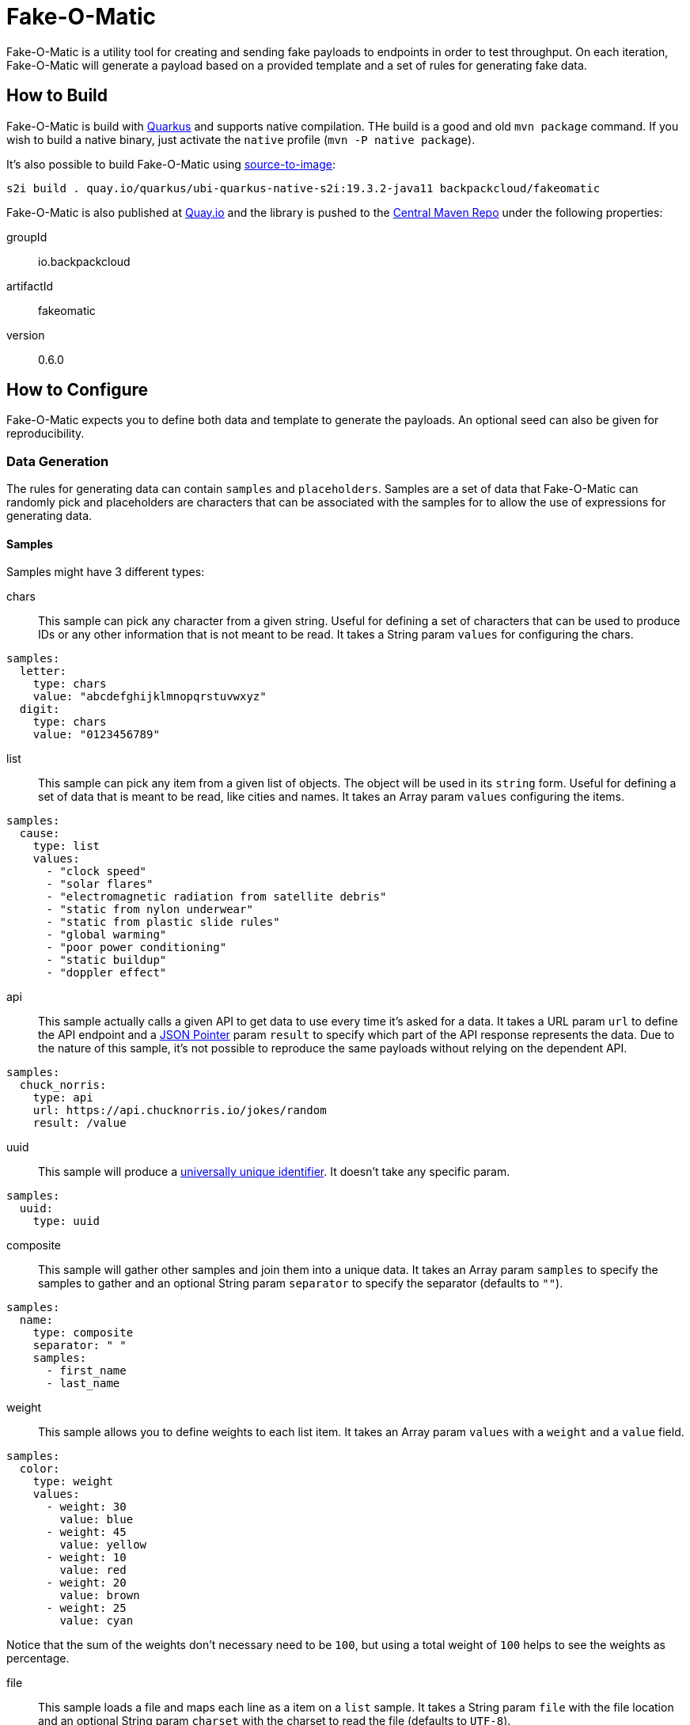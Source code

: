 = Fake-O-Matic

Fake-O-Matic is a utility tool for creating and sending fake payloads to endpoints in order to test throughput.
On each iteration, Fake-O-Matic will generate a payload based on a provided template and a set of rules for generating
fake data.

== How to Build

Fake-O-Matic is build with https://quarkus.io[Quarkus] and supports native compilation. THe build is a good and old
`mvn package` command. If you wish to build a native binary, just activate the `native` profile
(`mvn -P native package`).

It's also possible to build Fake-O-Matic using https://github.com/openshift/source-to-image[source-to-image]:

[source,shell script]
----
s2i build . quay.io/quarkus/ubi-quarkus-native-s2i:19.3.2-java11 backpackcloud/fakeomatic
----

Fake-O-Matic is also published at https://quay.io/backpackcloud/fakeomatic[Quay.io] and the library is pushed to the
https://repo1.maven.org/maven/[Central Maven Repo] under the following properties:

groupId::
io.backpackcloud
artifactId::
fakeomatic
version::
0.6.0

== How to Configure

Fake-O-Matic expects you to define both data and template to generate the payloads. An optional seed can also be given
for reproducibility.

=== Data Generation

The rules for generating data can contain `samples` and `placeholders`. Samples are a set of data that Fake-O-Matic can
randomly pick and placeholders are characters that can be associated with the samples for to allow the use of
expressions for generating data.

==== Samples

Samples might have 3 different types:

chars::
This sample can pick any character from a given string. Useful for defining a set of characters that can be used to
produce IDs or any other information that is not meant to be read. It takes a String param `values` for configuring
the chars.

[source,yaml]
----
samples:
  letter:
    type: chars
    value: "abcdefghijklmnopqrstuvwxyz"
  digit:
    type: chars
    value: "0123456789"
----

list::
This sample can pick any item from a given list of objects. The object will be used in its `string` form. Useful for
defining a set of data that is meant to be read, like cities and names. It takes an Array param `values`
configuring the items.

[source,yaml]
----
samples:
  cause:
    type: list
    values:
      - "clock speed"
      - "solar flares"
      - "electromagnetic radiation from satellite debris"
      - "static from nylon underwear"
      - "static from plastic slide rules"
      - "global warming"
      - "poor power conditioning"
      - "static buildup"
      - "doppler effect"
----

api::
This sample actually calls a given API to get data to use every time it's asked for a data. It takes a URL param
`url` to define the API endpoint and a https://tools.ietf.org/html/rfc6901[JSON Pointer] param `result` to specify
which part of the API response represents the data. Due to the nature of this sample, it's not possible to reproduce the
same payloads without relying on the dependent API.

[source,yaml]
----
samples:
  chuck_norris:
    type: api
    url: https://api.chucknorris.io/jokes/random
    result: /value
----

uuid::
This sample will produce a https://en.wikipedia.org/wiki/Universally_unique_identifier[universally unique identifier].
It doesn't take any specific param.

[source,yaml]
----
samples:
  uuid:
    type: uuid
----

composite::
This sample will gather other samples and join them into a unique data. It takes an Array param `samples` to specify
the samples to gather and an optional String param `separator` to specify the separator (defaults to `""`).

[source,yaml]
----
samples:
  name:
    type: composite
    separator: " "
    samples:
      - first_name
      - last_name
----

weight::
This sample allows you to define weights to each list item. It takes an Array param `values` with a `weight` and a
`value` field.

[source,yaml]
----
samples:
  color:
    type: weight
    values:
      - weight: 30
        value: blue
      - weight: 45
        value: yellow
      - weight: 10
        value: red
      - weight: 20
        value: brown
      - weight: 25
        value: cyan
----

Notice that the sum of the weights don't necessary need to be `100`, but using a total weight of `100` helps to see the
weights as percentage.

file::
This sample loads a file and maps each line as a item on a `list` sample. It takes a String param `file` with the file
location and an optional String param `charset` with the charset to read the file (defaults to `UTF-8`).

[source,yaml]
----
samples:
  history:
    type: file
    file: file:///temp/history.txt
----

range::
This sample generates numbers from a given interval. It takes an Integer param `min` that holds the minimum value and
another Integer param `max` that holds the maximum value.

[source,yaml]
----
samples:
  grade:
    type: range
    min: 0
    max: 10
  temperature:
    type: range
    min: -10
    max: 20
----

==== Placeholders

The placeholders are a single character that can be associated with any of the configured sample. Bellow is an example
of a configuration file:

[source,yaml]
----
placeholders:
  "#": digit   <1>
  "%": letter  <2>

samples:
  letter:
    type: chars
    value: "abcdefghijklmnopqrstuvwxyz"
  digit:
    type: chars
    value: "0123456789"
----
<1> Associated with the `digit` sample
<2> Associated with the `letter` sample

=== Payload Template

Fake-O-Matic uses https://quarkus.io/guides/qute-reference[Qute] templates to produce the payloads. A couple of methods
can be used to get a fake data, the main one are:

random(sampleName)::
Gets a random sample from the given sample name.

expression(placeholders)::
Gets a random data produced by replacing each placeholder by a random sample associated with it.

oneOf(values...)::
Randomly picks one of the given values using the internal `Random` reference.

For more methods, check out the `FakeData` interface.

=== Utilities

You can use a couple of utilities for the template:

today(format)::
Gets the today date in the specified format as defined in the
https://docs.oracle.com/en/java/javase/11/docs/api/java.base/java/text/SimpleDateFormat.html[SimpleDateFormat]
documentation.

env(name)::
Gets the named environment variable.

=== Configuration Properties

The following properties can be configured as a JVM argument (prefix `-D`), environment variable (with upper cases
and underscores), or a command line parameter:

endpoint.url|ENDPOINT_URL|--endpoint::
The endpoint that will receive the generated payloads. Fake-O-Matic will use the POST verb for calling it. Defaults to
`http://localhost:8080`.

endpoint.concurrency|ENDPOINT_CONCURRENCY|--concurrency::
The maximum number of concurrent requests to the endpoint. Defaults to `5`.

endpoint.insecure|ENDPOINT_INSECURE|--insecure::
Marks the endpoint as insecure or not. An insecure endpoint will not have its certificate check. Defaults to `false`.

generator.total|GENERATOR_TOTAL|--total::
The number of generated payloads. Defaults to `10`.

generator.configs|GENERATOR_CONFIGS|--configs::
Which configuration files should be used. Fake-O-Matic allows you to define parent configurations, so you can reuse them
in the way it suits you better. The configurations should be comma separated. The built-in configuration can be
included with a simple `fakeomatic` name. Fake-O-Matic will always follow the configuration order, so the first one
takes precedence. The built-in configuration can be found at `src/main/resources/META-INF/config/fakeomatic.yaml`.

generator.seed|GENERATOR_SEED|--seed::
The seed to use for the random functions. Fake-O-Matic will generate one if empty.

generator.buffer|GENERATOR_BUFFER|--buffer::
How many payloads should be buffered while we have ongoing requests. Defaults to `10`.

template.path|TEMPLATE_PATH|--template::
Where to locate the template for generating the payloads. Defaults to `./payload.json`.

template.type|TEMPLATE_TYPE|--template-type::
Which `Content-Type` to pass to the endpoint. Defaults to `application/json; charset=UTF-8`.

template.charset|TEMPLATE_CHARSET|--template-charset::
Which encode to use for loading the template file. Defaults to `UTF-8`.

== Example

The following examples can be used with the built-in configuration.

[source,json]
----
{
  "id": "{random('uuid')}",
  "message": "{random('cause')}",
  "device": "{expression('%%-#####')}"
}
----
